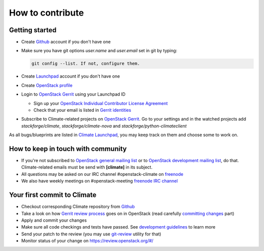 How to contribute
=================

Getting started
---------------

* Create `Github <https://github.com/stackforge/climate>`_ account if you don't
  have one
* Make sure you have git options *user.name* and *user.email* set in git by
  typing:

  .. sourcecode:: console

      git config --list. If not, configure them.

  ..

* Create `Launchpad <https://launchpad.net/climate>`_ account if you don't have
  one
* Create `OpenStack profile <https://www.openstack.org/profile/>`_
* Login to `OpenStack Gerrit <https://review.openstack.org/>`_ using your
  Launchpad ID

  * Sign up your `OpenStack Individual Contributor License Agreement
    <https://review.openstack.org/#/settings/agreements>`_
  * Check that your email is listed in `Gerrit identities
    <https://review.openstack.org/#/settings/web-identities>`_

* Subscribe to Climate-related projects on
  `OpenStack Gerrit <https://review.openstack.org/>`_. Go to your
  settings and in the watched projects add *stackforge/climate*,
  *stackforge/climate-nova* and *stackforge/python-climateclient*

As all bugs/blueprints are listed in `Climate Launchpad
<https://launchpad.net/climate/>`_, you may keep track on them and choose some
to work on.

How to keep in touch with community
-----------------------------------

* If you're not subscribed to `OpenStack general mailing list
  <http://lists.openstack.org/cgi-bin/mailman/listinfo/openstack>`_ or to
  `OpenStack development mailing list
  <http://lists.openstack.org/cgi-bin/mailman/listinfo/openstack-dev>`_, do
  that. Climate-related emails must be send with **[climate]** in its subject.
* All questions may be asked on our IRC channel #openstack-climate on
  `freenode <http://freenode.net>`_
* We also have weekly meetings on #openstack-meeting
  `freenode IRC channel <https://wiki.openstack.org/wiki/Meetings/Climate>`_

Your first commit to Climate
----------------------------

* Checkout corresponding Climate repository from `Github
  <https://github.com/stackforge/climate>`_
* Take a look on how `Gerrit review process
  <https://wiki.openstack.org/wiki/Gerrit_Workflow>`_ goes on in OpenStack
  (read carefully `committing changes
  <https://wiki.openstack.org/wiki/Gerrit_Workflow#Committing_Changes>`_ part)
* Apply and commit your changes
* Make sure all code checkings and tests have passed. See
  `development guidelines <development.guidelines.html>`_ to learn more
* Send your patch to the review (you may use `git-review
  <https://github.com/openstack-infra/git-review>`_ utility for that)
* Monitor status of your change on https://review.openstack.org/#/
